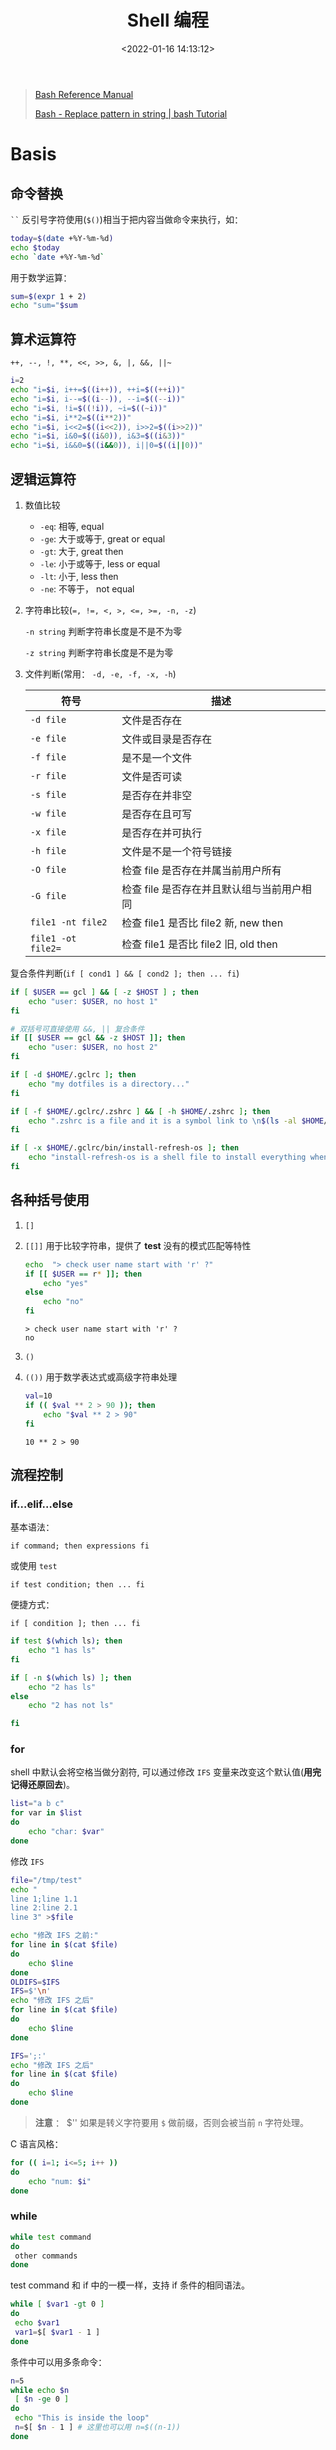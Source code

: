 #+TITLE: Shell 编程
#+DATE: <2022-01-16 14:13:12>
#+TAGS[]: shell
#+CATEGORIES[]: shell
#+LANGUAGE: zh-cn
#+STARTUP: indent

#+begin_quote
[[https://www.gnu.org/savannah-checkouts/gnu/bash/manual/bash.html][Bash Reference Manual]]

[[https://riptutorial.com/bash/example/7580/replace-pattern-in-string][Bash - Replace pattern in string | bash Tutorial]]
#+end_quote

* Basis

** 命令替换

=``= 反引号字符使用(~$()~)相当于把内容当做命令来执行，如：

#+begin_src sh
today=$(date +%Y-%m-%d)
echo $today
echo `date +%Y-%m-%d`
#+end_src

#+RESULTS:
| 2022-01-16 |
| 2022-01-16 |

用于数学运算：
#+begin_src sh
sum=$(expr 1 + 2)
echo "sum="$sum
#+end_src

#+RESULTS:
: sum=3

** 算术运算符

~++, --, !, **, <<, >>, &, |, &&, ||~~

#+begin_src sh :results output
i=2
echo "i=$i, i++=$((i++)), ++i=$((++i))"
echo "i=$i, i--=$((i--)), --i=$((--i))"
echo "i=$i, !i=$((!i)), ~i=$((~i))"
echo "i=$i, i**2=$((i**2))"
echo "i=$i, i<<2=$((i<<2)), i>>2=$((i>>2))"
echo "i=$i, i&0=$((i&0)), i&3=$((i&3))"
echo "i=$i, i&&0=$((i&&0)), i||0=$((i||0))"
#+end_src

#+RESULTS:
: i=2, i++=2, ++i=4
: i=4, i--=4, --i=2
: i=2, !i=0, ~i=-3
: i=2, i**2=4
: i=2, i<<2=8, i>>2=0
: i=2, i&0=0, i&3=2
: i=2, i&&0=0, i||0=1

** 逻辑运算符

1. 数值比较

   - =-eq=: 相等, equal
   - =-ge=: 大于或等于, great or equal
   - =-gt=: 大于, great then
   - =-le=: 小于或等于, less or equal
   - =-lt=: 小于, less then
   - =-ne=: 不等于， not equal

2. 字符串比较(~=, !=, <, >, <=, >=, -n, -z~)

   =-n string= 判断字符串长度是不是不为零

   =-z string= 判断字符串长度是不是为零

3. 文件判断(常用： ~-d, -e, -f, -x, -h~)

   | 符号             | 描述                                     |
   |------------------+------------------------------------------|
   | =-d file=          | 文件是否存在                             |
   | =-e file=          | 文件或目录是否存在                       |
   | =-f file=          | 是不是一个文件                           |
   | =-r file=          | 文件是否可读                             |
   | =-s file=          | 是否存在并非空                           |
   | =-w file=          | 是否存在且可写                           |
   | =-x file=          | 是否存在并可执行                         |
   | =-h file=          | 文件是不是一个符号链接                   |
   | =-O file=          | 检查 file 是否存在并属当前用户所有         |
   | =-G file=          | 检查 file 是否存在并且默认组与当前用户相同 |
   | =file1 -nt file2=  | 检查 file1 是否比 file2 新, new then         |
   | =file1 -ot file2== | 检查 file1 是否比 file2 旧, old then         |


复合条件判断(~if [ cond1 ] && [ cond2 ]; then ... fi~)

#+begin_src sh :results output
if [ $USER == gcl ] && [ -z $HOST ] ; then
    echo "user: $USER, no host 1"
fi

# 双括号可直接使用 &&, || 复合条件
if [[ $USER == gcl && -z $HOST ]]; then
    echo "user: $USER, no host 2"
fi

if [ -d $HOME/.gclrc ]; then
    echo "my dotfiles is a directory..."
fi

if [ -f $HOME/.gclrc/.zshrc ] && [ -h $HOME/.zshrc ]; then
    echo ".zshrc is a file and it is a symbol link to \n$(ls -al $HOME/.zshrc)..."
fi

if [ -x $HOME/.gclrc/bin/install-refresh-os ]; then
    echo "install-refresh-os is a shell file to install everything when re-setup a refresh MacOS..."
fi

#+end_src

#+RESULTS:
: user: gcl, no host 1
: user: gcl, no host 2
: my dotfiles is a directory...
: .zshrc is a file and it is a symbol link to
: lrwxr-xr-x  1 gcl  staff  24 Jan  4 14:22 /Users/gcl/.zshrc -> /Users/gcl/.gclrc/.zshrc...
: install-refresh-os is a shell file to install everything when re-setup a refresh MacOS...


** 各种括号使用

1. =[]=
2. =[[]]= 用于比较字符串，提供了 *test* 没有的模式匹配等特性
   #+begin_src sh :results output
echo  "> check user name start with 'r' ?"
if [[ $USER == r* ]]; then
    echo "yes"
else
    echo "no"
fi
   #+end_src

   #+RESULTS:
   : > check user name start with 'r' ?
   : no

3. =()=
4. =(())= 用于数学表达式或高级字符串处理
   #+begin_src sh :results output
val=10
if (( $val ** 2 > 90 )); then
    echo "$val ** 2 > 90"
fi
   #+end_src

   #+RESULTS:
   : 10 ** 2 > 90

** 流程控制
*** if...elif...else

基本语法：

~if command; then expressions fi~

或使用 =test=

~if test condition; then ... fi~

便捷方式：

~if [ condition ]; then ... fi~

#+begin_src sh :results output
if test $(which ls); then
    echo "1 has ls"
fi

if [ -n $(which ls) ]; then
    echo "2 has ls"
else
    echo "2 has not ls"

fi
#+end_src

#+RESULTS:
: 1 has ls
: 2 has ls

*** for

shell 中默认会将空格当做分割符, 可以通过修改 =IFS= 变量来改变这个默认值(**用完记得还原回去**)。

#+begin_src sh :results output
list="a b c"
for var in $list
do
    echo "char: $var"
done
#+end_src

#+RESULTS:
: char: a
: char: b
: char: c

修改 =IFS=

#+begin_src sh :results output
file="/tmp/test"
echo "
line 1;line 1.1
line 2:line 2.1
line 3" >$file

echo "修改 IFS 之前:"
for line in $(cat $file)
do
    echo $line
done
OLDIFS=$IFS
IFS=$'\n'
echo "修改 IFS 之后"
for line in $(cat $file)
do
    echo $line
done

IFS=';:'
echo "修改 IFS 之后"
for line in $(cat $file)
do
    echo $line
done

#+end_src

#+RESULTS:
#+begin_example
修改 IFS 之前:
line
1;line
1.1
line
2:line
2.1
line
3
修改 IFS 之后
line 1;line 1.1
line 2:line 2.1
line 3
修改 IFS 之后

line 1
line 1.1
line 2
line 2.1
line 3
#+end_example

#+begin_quote
*注意* ： $'\n' 如果是转义字符要用 =$= 做前缀，否则会被当前 =n= 字符处理。
#+end_quote

C 语言风格：

#+begin_src sh :results output
for (( i=1; i<=5; i++ ))
do
    echo "num: $i"
done
#+end_src

#+RESULTS:
: num: 1
: num: 2
: num: 3
: num: 4
: num: 5
*** while

#+begin_src sh
while test command
do
 other commands
done
#+end_src

test command 和 if 中的一模一样，支持 if 条件的相同语法。

#+begin_src sh
while [ $var1 -gt 0 ]
do
 echo $var1
 var1=$[ $var1 - 1 ]
done
#+end_src

条件中可以用多条命令：

#+begin_src sh :results output
n=5
while echo $n
 [ $n -ge 0 ]
do
 echo "This is inside the loop"
 n=$[ $n - 1 ] # 这里也可以用 n=$((n-1))
done
#+end_src

#+RESULTS:
#+begin_example
5
This is inside the loop
4
This is inside the loop
3
This is inside the loop
2
This is inside the loop
1
This is inside the loop
0
This is inside the loop
-1
#+end_example
*** until

和 while 相反，一直执行循环体直到命令返回的状态码非零结束。

#+begin_src sh
until test commands
do
     other commands
done
#+end_src

until 条件中也可以放多个命令

#+begin_src sh :results output
var1=100
until [ $var1 -eq 0 ]
do
     echo $var1
     var1=$[ $var1 - 25 ]
done
#+end_src

#+RESULTS:
: 100
: 75
: 50
: 25
*** break [n],continue

=break= , 跳出当前循环

=break [n]= , 可以指定跳出循环的层级， n=1 当前循环， n=2 …

=continue=  跳出本次循环。
*** select

~select opt in list; do ... done~

elect 命令会将每个 列表项显示成一个带编号的选项，然后为选项显示一个由 PS3 环境变量
定义的特殊提示符

#+begin_src sh
diskspace() {
    clear
    df -k
}

whoseon() {
    clear
    who
}

memusage() {
    clear
    cat /proc/meminfo
}

PS3="Enter Option..."
select option in "Display disk space"
                 "Display logged on users"
                 "Display memory usage"
                 "Exit program"
do
    case $option in
   "Exit program")
         break ;;
   "Display disk space")
         diskspace ;;
   "Display logged on users")
         whoseon ;;
   "Display memory usage")
       memusage ;;
   ,*)
       clear
       echo "Sorry, wrong selection";;
   esac
done
clear
#+end_src

1. select 会无限循环执行下去，所以记得在必要的时候用 ~break~ 或 ~exit~ 跳出循环
2. select 会自动将 list 按照序号排列开，等待输入对应的数字来选择对应的项
3. select 默认使用 ~PS3~ 变量来做为提示符，所以可以通过修改这个变量的值来变更提示
   符(默认是： ~#?~)


示例 2：
#+begin_src sh
PS3="Enter Option...>"
select cmd in "ls -F" date pwd exit; do
    case $cmd in
        "ls -F") ls -F ;;
        date) date ;;
        pwd) pwd ;;
        exit) exit ;;
        *)
            echo "help..."
            exit
            ;;
    esac
done
clear
#+end_src

** 脚本参数

~$1~$n~ 第一~第 n 个参数

~$0~ 是脚本名

如： ~./test 0 1 2 3 4 5~ > ~$0=./test, $1=0, $2=1, …~

如果这样： ~bash /home/Christine/test5.sh~ 运行脚本,

~$0~ 将会是 ~bash /home/Christine/test5.sh~ 但是我们只需要脚本文件名？

~name=$(basename $0)~ 可以取到完整路径中的脚本文件名 ~test5.sh~

| name | desc                         |
|------+------------------------------|
| ~$#~   | 参数个数                     |
| ~$*~   | 所有参数，整体，不能用来遍历 |
| ~$@~   | 参数列表，可用来遍历         |

如：

~$ ./test12.sh rich barbara katie jessica~

如： ~$*~ 返回所有参数整体

#+begin_src sh
for param in "$*"
do
     echo "\$* Parameter #$count = $param"
     count=$[ $count + 1 ]
done
#+end_src

输出 ~$* Parameter #1 = rich barbara katie jessica~

如： ~$@~ 返回一个参数列表

#+begin_src sh
for param in "$@"
do
     echo "\$@ Parameter #$count = $param"
     count=$[ $count + 1 ]
done
#+end_src

输出：

#+begin_example
$@ Parameter #1 = rich
$@ Parameter #2 = barbara
$@ Parameter #3 = katie
$@ Parameter #4 = jessica
#+end_example

~shift~ : 移动参数，在使用 shift 命令时，默认情况下它会将每个参数变量向左移动一个位置。
所以，变量 $3 的值会移到 $2 中，变量 $2 的值会移到 $1 中，而变量 $1 的值则会被删除
（注意，变量 $0 的值，也就是程序名，不会改变）。

#+begin_src sh
count=1
while [ -n "$1" ]
do
     echo "Parameter #$count = $1"
     count=$[ $count + 1 ]
     shift
done
#+end_src

输出：

#+begin_example
$ ./test13.sh rich barbara katie jessica
Parameter #1 = rich
Parameter #2 = barbara
Parameter #3 = katie
Parameter #4 = jessica
#+end_example

~shift [n]~ 指定数字可以一次移动多个位置。

*** 脚本选项

处理带值的选项：

#+begin_src sh
$ cat test17.sh
#!/bin/bash
# extracting command line options and values
echo
while [ -n "$1" ]
do
     case "$1" in
         -a) echo "Found the -a option";;
        # 所以这里的时候 -a 已经被丢弃了， $1 是 -b $2 是它的值
         -b) param="$2"
             echo "Found the -b option, with parameter value $param"
             shift ;;
         -c) echo "Found the -c option";;
         --) shift # 等于处理完一个丢弃一个
         break ;;
         *) echo "$1 is not an option";;
     esac
     shift
done
# 下面的循环是处理选项后面的所有参数
count=1
for param in "$@"
do
     echo "Parameter #$count: $param"
     count=$[ $count + 1 ]
    done
#+end_src

结果：

#+begin_example
$ ./test17.sh -a -b test1 -d
Found the -a option
Found the -b option, with parameter value test1
-d is not an option
#+end_example

合并选项？ ~./test.sh -ac~ 此时要用到 ~getopt~ 命令
*** getopt

格式： ~getopt optstring parameters~

~optstring~ 定义了命令行有效的选项字母，还定义了哪些选项字
母需要参数值，需要值的选项后面加上冒号。

如： ~getopt -abc:d~ 表示 ~-abd~ 不需要值， ~-c <value>~ 需要参数值

#+begin_src sh
$ getopt -q ab:cd -a -b test1 -cde test2 test3
-a -b ‘test1’ -c -d – ‘test2’ ‘test3’
#+end_src

~-q~ 忽略 ~optstring~ 中未指定的选项，没有 ~-q~ 当出现未指定的选项会报错。

~set -- $(getopt -q ab:cd "$@")~ 会将复合选项拆分成单独的选项，然后替换原来的命令
行参数，也就是说 ~test.sh -abc~ 会被拆成 ~test.sh -a -b -c~ 然后就可以通过 case 按照
正常的选项来处理

#+begin_src sh
set -- $(getopt -q ab:cd "$@")
#
echo
while [ -n "$1" ]
do
     case "$1" in
     -a) echo "Found the -a option" ;;
     -b) param="$2"
     echo "Found the -b option, with parameter value $param"
     shift ;;
     -c) echo "Found the -c option" ;;
     --) shift
     break ;;
     *) echo "$1 is not an option";;
     esac
     shift
done
#
count=1
for param in "$@"
do
     echo "Parameter #$count: $param"
     count=$[ $count + 1 ]
done
#+end_src

问题： ~$ ./test18.sh -a -b test1 -cd "test2 test3" test4~

~getopt~ 不支持待空格和引号的参数，所以引入了 ~getopts~ 。
*** getopts

~getopts optstring variable~

#+begin_src sh
#!/usr/bin/env bash

echo
while getopts :ab:c opt; do
    case "$opt" in
        a) echo "Found the -a option" ;;
        b) echo "Found the -b option, with value $OPTARG" ;;
        c) echo "Found the -c option" ;;
        *) echo "Unknown option: $opt" ;;
    esac
done
#+end_src

结果：

#+begin_example
Found the -a option
Found the -b option, with value test1
Found the -c option
Unknown option: ?
#+end_example

~$opt~ 会在遍历过程中自动取下一个选项，通过 ~$OPTARG~ 取该选项对应的选项值。

#+begin_example
$ ./test19.sh -ab test1 -c
Found the -a option
Found the -b option, with value test1
Found the -c option
#+end_example

#+begin_quote
getopts 命令解析命令行选项时会移除开头的单破折线，所以在 case 定义中不用单破折线
#+end_quote

遍历：

参数值可以有空格 ~$ ./test19.sh -b "test1 test2" -a~

将选项字母和参数值放在一起使用，而不用加空格 ~$ ./test19.sh -abtest1~

~$OPTIND~ 在 ~getopts~ 处理时会自动将 ~$OPTIND~ 加 1

#+begin_src sh
# ... 这里 while getopts 处理选项
echo
while getopts :ab:cd opt
do
     case "$opt" in
     a) echo "Found the -a option" ;;
     b) echo "Found the -b option, with value $OPTARG" ;;
     c) echo "Found the -c option" ;;
     d) echo "Found the -d option" ;;
     *) echo "Unknown option: $opt" ;;
     esac
done
shift $[ $OPTIND - 1 ] # 这里等于将所有选项移除剩下非选项的参数
echo
count=1
for param in "$@"
do
     echo "Parameter $count: $param"
     count=$[ $count + 1 ]
done
#+end_src

结果：
#+begin_example
$ ./test20.sh -a -b test1 -d test2 test3 test4
Found the -a option
Found the -b option, with value test1
Found the -d option
Parameter 1: test2
Parameter 2: test3
Parameter 3: test4
#+end_example
** 重定向

~STDID(0),STDOUT(1),STDERR(2)~ 对应标准输入、输出、错误。

~1 > test1~ 将标准输出重定向到 test1 文件

~2 > test2~ 将标准错误重定向到 test2 文件

~& > test3~ 同时将标准输出和标准错误重定向到 test3 文件，此时错误信息会优先出现在
信息之前。

如：

#+begin_src sh
$ ls -al test test2 test3 badtest &> test7
$ cat test7
ls: cannot access test: No such file or directory
ls: cannot access badtest: No such file or directory
-rw-rw-r-- 1 rich rich 158 2014-10-16 11:32 test2
-rw-rw-r--
#+end_src

在脚本中使用时需要加上 ~&~ 如： ~echo "This is an error" >&2~

*一次性重定向输出* :

如果在整个脚本中都需要将信息或错误重定向，可以使用 ~exec 1>testout~ 而不需要每个地
方都加上 ~... >testout~

/exec 会启动新的 shell 将 STDOUT 重定向到文件。/

*在脚本中重定向输入* :

#+begin_src sh
$ cat test12
#!/bin/bash
# redirecting file input
exec 0< testfile
count=1
while read line
do
 echo "Line #$count: $line"
 count=$[ $count + 1 ]
done
$ ./test12
Line #1: This is the first line.
Line #2: This is the second line.
#+end_src

~exec 0< testfile~ 这一行是将 ~STDIN~ 重定向到了文件 ~testfile~ ，当需要读入(~read~)输入
时会直接从 ~testfile~ 读取。

创建输出文件描述符: ~exec 3>test13out~

这等于是创建了个一个 3 文件描述符，使用的时候 ... >&3 这表示将 ... 内容重定向到
test13out 文件。

关闭创建的文件描述符： exec 3>&-

~lsof~: 列出已经打开的文件描述(能用的只有 9 个)

...>/dev/null 丢弃所有信息

* 高级特性
** 信号处理

| 信号 | 值      | 描述                           | 组合键触发 |
|------+---------+--------------------------------+------------|
|    1 | SIGHUP  | 挂起进程                       |            |
|    2 | SIGINT  | 终止进程                       | Ctrl+C     |
|    3 | SIGQUIT | 停止进程                       |            |
|    9 | SIGKILL | 无条件终止进程                 |            |
|   15 | SIGTERM | 尽可能终止进程                 |            |
|   17 | SIGSTOP | 无条件停止进程，但不是终止进程 |            |
|   18 | SIGTSTP | 停止或暂停进程，但不终止进程   | Ctrl+Z     |
|   19 | SIGCONT | 继续运行停止的进程             |            |


* 常用命令

** read

获取用户输入。

1. ~read [varname]~ 会从用户输入获取内容，然后赋值给遍历 varname

2. ~read -p <tip> [varname]~ 允许指定提示符可以不指定变量，那么会将输入的内容存放
   到 ~$REPLY~ 变量中。

3. ~read -t <seconds> [varname]~ 指定等待的描述，不然会一直阻塞在等待用户输入，当
   超时时 read 会返回一个非零的退出码

4. ~read -n1 -p "Do you want to continue [Y/N]? " answer~

   ~-n1~ 指定用户输入多少个字符就结束。

   #+begin_src sh
read -n1 -p "Do you want to continue [Y/N]? " answer
case $answer in
 Y | y) echo
  echo "fine, continue on…";;
 N | n) echo
  echo OK, goodbye
  exit;;
esac
echo "This is the end of the script"
   #+end_src

5. 隐藏输入内容，比如输入密码(=-s=)

   #+begin_src sh
read -s -p "Enter your password: " pass
   #+end_src


测试：~read~ 读取文件时，每次回读取一行，直到结束，结合 ~cat~ 和管道可以在脚本中从一
个文件读取内容

#+begin_src sh :results output
count=1
cat /tmp/test | while read line
do
     echo "[$count]: $line"
     count=$[ $count + 1]
 done
echo "Finished processing the file"
#+end_src

#+RESULTS:
: [1]:
: [2]: line 1;line 1.1
: [3]: line 2:line 2.1
: [4]: line 3
: Finished processing the file
** mktemp

创建临时文件。

~$ mktemp testing.XXXXXX~ 会创建一个 ~testing.xxxxx~ 的临时文件后面的 ~XXXXXX~ 会是一个
随机的 6 位字符，长度根据 XXXXXX 长度而定。

~$ mktemp testing.XXXXXX~

#+begin_example
testing.1DRLuV
#+end_example

~$ mktemp testing.XXXXXX~

#+begin_example
testing.lVBtkW $ mktemp testing.XXXX
#+end_example

~-t 强制在系统临时目录创建文件，并且会返回文件完整路径~

#+begin_src sh
$ mktemp -t test.XXXXXX
/tmp/test.xG3374
$ ls -al /tmp/test*
-rw——- 1 rich rich 0 2014-10-29 18:41 /tmp/test.xG3374
#+end_src

~-d~ 创建临时目录。

** tee

tee 记录消息。

会将输入显示在终端并且还会重定向到指定文件中。

~$ tee filename~ 覆盖形式非追加
~$ tee -a filename~ 追加

~tee~命令相当于管道的一个T型接头。它将从 ~STDIN~ 过来的数据同时发往两处。一处是
 ~STDOUT~ ，另一处是 tee 命令行所指定的文件名

#+begin_example
$ date | tee testfile
Sun Oct 19 18:56:21 EDT 2014
$ cat testfile
Sun Oct 19 18:56:21 EDT 2014
#+end_example

典型 sql 语句生成实例：

#+begin_src sh
#!/bin/bash
# read file and create INSERT statements for MySQL
outfile='members.sql'
IFS=','
while read lname fname address city state zip
do
 cat >> $outfile << EOF
 INSERT INTO members (lname,fname,address,city,state,zip) VALUES
('$lname', '$fname', '$address', '$city', '$state', '$zip');
EOF
done < ${1}
#+end_src

~while … < ${1}~ 指从标准输入读取内容，存到 对应的 lname fname … 中 ~cat >> $outfile
<< EOF~

这里分两步，首先 EOF 指定输入的内容并且作为 cat 的输入，而不再是标准输入，完事之
后 cat >> $outfile 会将 EOF 的内容重定向到 $outfile 中。

所以这一句的执行顺序是先 cat EOF 再 >> $outfile 。

测试：

#+begin_src sh
$ cat members.csv
Blum,Richard,123 Main St.,Chicago,IL,60601
Blum,Barbara,123 Main St.,Chicago,IL,60601
Bresnahan,Christine,456 Oak Ave.,Columbus,OH,43201
Bresnahan,Timothy,456 Oak Ave.,Columbus,OH,43201
#+end_src

~$ ./test23 < members.csv~

结果：
#+begin_example
$ cat members.sql
INSERT INTO members (lname,fname,address,city,state,zip) VALUES (‘Blum’,
‘Richard’, ‘123 Main St.’, ‘Chicago’, ‘IL’, ‘60601’);
INSERT INTO members (lname,fname,address,city,state,zip) VALUES (‘Blum’,
‘Barbara’, ‘123 Main St.’, ‘Chicago’, ‘IL’, ‘60601’);
INSERT INTO members (lname,fname,address,city,state,zip) VALUES (‘Bresnahan’,
‘Christine’, ‘456 Oak Ave.’, ‘Columbus’, ‘OH’, ‘43201’);
INSERT INTO members (lname,fname,address,city,state,zip) VALUES (‘Bresnahan’,
‘Timothy’, ‘456 Oak Ave.’, ‘Columbus’, ‘OH’, ‘43201’);
#+end_example
